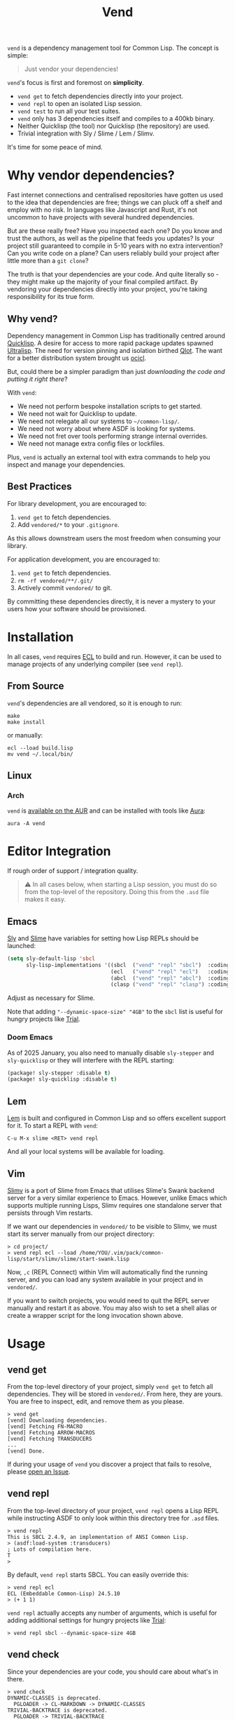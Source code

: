 #+title: Vend

=vend= is a dependency management tool for Common Lisp. The concept is simple:

#+begin_quote
Just vendor your dependencies!
#+end_quote

=vend='s focus is first and foremost on *simplicity*.

- =vend get= to fetch dependencies directly into your project.
- =vend repl= to open an isolated Lisp session.
- =vend test= to run all your test suites.
- =vend= only has 3 dependencies itself and compiles to a 400kb binary.
- Neither Quicklisp (the tool) nor Quicklisp (the repository) are used.
- Trivial integration with Sly / Slime / Lem / Slimv.

It's time for some peace of mind.

* Table of Contents :TOC_5_gh:noexport:
- [[#why-vendor-dependencies][Why vendor dependencies?]]
  - [[#why-vend][Why vend?]]
  - [[#best-practices][Best Practices]]
- [[#installation][Installation]]
  - [[#from-source][From Source]]
  - [[#linux][Linux]]
    - [[#arch][Arch]]
- [[#editor-integration][Editor Integration]]
  - [[#emacs][Emacs]]
    - [[#doom-emacs][Doom Emacs]]
  - [[#lem][Lem]]
  - [[#vim][Vim]]
- [[#usage][Usage]]
  - [[#vend-get][vend get]]
  - [[#vend-repl][vend repl]]
  - [[#vend-check][vend check]]
  - [[#vend-eval][vend eval]]
  - [[#vend-graph][vend graph]]
  - [[#vend-init][vend init]]
  - [[#vend-search][vend search]]
  - [[#vend-test][vend test]]
    - [[#setup][Setup]]
    - [[#integrations][Integrations]]
- [[#ci-integration][CI Integration]]
- [[#coverage][Coverage]]
- [[#compiler-compatibility][Compiler Compatibility]]
- [[#faq][FAQ]]
  - [[#how-do-i-update-dependencies][How do I update dependencies?]]
  - [[#how-can-i-build-executables-of-my-application][How can I build executables of my application?]]
  - [[#how-do-i-refer-to-local-dependencies][How do I refer to local dependencies?]]
  - [[#can-i-install-new-dependencies-while-vend-repl-is-running][Can I install new dependencies while =vend repl= is running?]]
  - [[#does-this-use-git-submodules][Does this use git submodules?]]
  - [[#why-ecl][Why ECL?]]

* Why vendor dependencies?

Fast internet connections and centralised repositories have gotten us used to
the idea that dependencies are free; things we can pluck off a shelf and employ
with no risk. In languages like Javascript and Rust, it's not uncommon to have
projects with several hundred dependencies.

But are these really free? Have you inspected each one? Do you know and trust
the authors, as well as the pipeline that feeds you updates? Is your project
still guaranteed to compile in 5-10 years with no extra intervention? Can you
write code on a plane? Can users reliably build your project after little more
than a =git clone=?

The truth is that your dependencies are your code. And quite literally so - they
might make up the majority of your final compiled artifact. By vendoring your
dependencies directly into your project, you're taking responsibility for its
true form.

** Why vend?

Dependency management in Common Lisp has traditionally centred around [[https://www.quicklisp.org/beta/][Quicklisp]].
A desire for access to more rapid package updates spawned [[https://ultralisp.org/][Ultralisp]]. The need
for version pinning and isolation birthed [[https://github.com/fukamachi/qlot][Qlot]]. The want for a better
distribution system brought us [[https://github.com/ocicl/ocicl][ocicl]].

But, could there be a simpler paradigm than just /downloading the code and
putting it right there/?

With =vend=:

- We need not perform bespoke installation scripts to get started.
- We need not wait for Quicklisp to update.
- We need not relegate all our systems to =~/common-lisp/=.
- We need not worry about where ASDF is looking for systems.
- We need not fret over tools performing strange internal overrides.
- We need not manage extra config files or lockfiles.

Plus, =vend= is actually an external tool with extra commands to help you inspect
and manage your dependencies.

** Best Practices

For library development, you are encouraged to:

1. =vend get= to fetch dependencies.
2. Add =vendored/*= to your =.gitignore=.

As this allows downstream users the most freedom when consuming your library.

For application development, you are encouraged to:

1. =vend get= to fetch dependencies.
2. =rm -rf vendored/**/.git/=
3. Actively commit =vendored/= to git.

By committing these dependencies directly, it is never a mystery to your users
how your software should be provisioned.

* Installation

In all cases, =vend= requires [[https://ecl.common-lisp.dev/][ECL]] to build and run. However, it can be used to
manage projects of any underlying compiler (see =vend repl=).

** From Source

=vend='s dependencies are all vendored, so it is enough to run:

#+begin_example
make
make install
#+end_example

or manually:

#+begin_example
ecl --load build.lisp
mv vend ~/.local/bin/
#+end_example

** Linux

*** Arch

=vend= is [[https://aur.archlinux.org/packages/vend][available on the AUR]] and can be installed with tools like [[https://github.com/fosskers/aura][Aura]]:

#+begin_example
aura -A vend
#+end_example

* Editor Integration

If rough order of support / integration quality.

#+begin_quote
⚠ In all cases below, when starting a Lisp session, you must do so from the
top-level of the repository. Doing this from the =.asd= file makes it easy.
#+end_quote

** Emacs

[[https://github.com/joaotavora/sly][Sly]] and [[https://github.com/slime/slime][Slime]] have variables for setting how Lisp REPLs should be launched:

#+begin_src emacs-lisp
(setq sly-default-lisp 'sbcl
      sly-lisp-implementations '((sbcl  ("vend" "repl" "sbcl")  :coding-system utf-8-unix)
                                 (ecl   ("vend" "repl" "ecl")   :coding-system utf-8-unix)
                                 (abcl  ("vend" "repl" "abcl")  :coding-system utf-8-unix)
                                 (clasp ("vend" "repl" "clasp") :coding-system utf-8-unix)))
#+end_src

Adjust as necessary for Slime.

Note that adding ="--dynamic-space-size" "4GB"= to the =sbcl= list is useful for
hungry projects like [[https://github.com/Shirakumo/trial][Trial]].

*** Doom Emacs

As of 2025 January, you also need to manually disable =sly-stepper= and
=sly-quicklisp= or they will interfere with the REPL starting:

#+begin_src emacs-lisp
(package! sly-stepper :disable t)
(package! sly-quicklisp :disable t)
#+end_src

** Lem

[[https://lem-project.github.io/][Lem]] is built and configured in Common Lisp and so offers excellent support for
it. To start a REPL with =vend=:

#+begin_example
C-u M-x slime <RET> vend repl
#+end_example

And all your local systems will be available for loading.

** Vim

[[https://github.com/kovisoft/slimv][Slimv]] is a port of Slime from Emacs that utilises Slime's Swank backend server
for a very similar experience to Emacs. However, unlike Emacs which supports
multiple running Lisps, Slimv requires one standalone server that persists
through Vim restarts.

If we want our dependencies in =vendored/= to be visible to Slimv, we must start
its server manually from our project directory:

#+begin_example
> cd project/
> vend repl ecl --load /home/YOU/.vim/pack/common-lisp/start/slimv/slime/start-swank.lisp
#+end_example

Now, =,c= (REPL Connect) within Vim will automatically find the running server,
and you can load any system available in your project and in =vendored/=.

If you want to switch projects, you would need to quit the REPL server manually
and restart it as above. You may also wish to set a shell alias or create a
wrapper script for the long invocation shown above.

* Usage
** vend get

From the top-level directory of your project, simply =vend get= to fetch all
dependencies. They will be stored in =vendored/=. From here, they are yours. You
are free to inspect, edit, and remove them as you please.

#+begin_example
> vend get
[vend] Downloading dependencies.
[vend] Fetching FN-MACRO
[vend] Fetching ARROW-MACROS
[vend] Fetching TRANSDUCERS
...
[vend] Done.
#+end_example

If during your usage of =vend= you discover a project that fails to resolve,
please [[https://github.com/fosskers/vend/issues][open an Issue]].

** vend repl

From the top-level directory of your project, =vend repl= opens a Lisp REPL while
instructing ASDF to only look within this directory tree for =.asd= files.

#+begin_example
> vend repl
This is SBCL 2.4.9, an implementation of ANSI Common Lisp.
> (asdf:load-system :transducers)
; Lots of compilation here.
T
>
#+end_example

By default, =vend repl= starts SBCL. You can easily override this:

#+begin_example
> vend repl ecl
ECL (Embeddable Common-Lisp) 24.5.10
> (+ 1 1)
#+end_example

=vend repl= actually accepts any number of arguments, which is useful for adding
additional settings for hungry projects like [[https://github.com/Shirakumo/trial][Trial]]:

#+begin_example
> vend repl sbcl --dynamic-space-size 4GB
#+end_example

** vend check

Since your dependencies are your code, you should care about what's in there.

#+begin_example
> vend check
DYNAMIC-CLASSES is deprecated.
  PGLOADER -> CL-MARKDOWN -> DYNAMIC-CLASSES
TRIVIAL-BACKTRACE is deprecated.
  PGLOADER -> TRIVIAL-BACKTRACE
#+end_example

Woops! And while Common Lisp has a culture of "done means done, not dead", it's
still important to know what you're getting yourself into.

** vend eval

Run arbitrary Lisp code with all your dependencies available.

#+begin_example
> vend eval "(asdf:load-system :transducers) (in-package :transducers) (princ (transduce #'pass #'first '(1)))"
#+end_example

You can pass as many s-expressions as you want within the argument string.
Useful also for scripting; you can load a known system and run any function
within it.

** vend graph

After running =vend get=, you can inspect your full dependency graph via =vend graph=:

#+begin_example
> vend graph
#+end_example

This produces a =deps.dot= file, which can be viewed directly with =xdot=:

#+begin_example
> xdot deps.dot
#+end_example

Or you can render it into a static PNG to send around to your friends to brag
about how few dependencies you're using:

#+begin_example
> cat deps.dot | dot -Tpng -o deps.png
#+end_example

In the case of =vend=, this produces an image like:

[[file:deps.png]]

If the graph is too messy, you can "focus" it with an extra argument to =vend graph=:

#+begin_example
vend graph lem
#+end_example

In the case of the large [[https://github.com/lem-project/lem][Lem]] project, this would display a graph of only the
core application and not its test suites, etc.

** vend init

If you don't even have a project yet, =vend init= will create a simple skeleton
for you.

#+begin_example
> vend init foo
#+end_example

This generates:

#+begin_example
foo
├── foo.asd
└── src
    └── package.lisp
#+end_example

** vend search

Search the known systems via some term.

#+begin_example
> vend search woo
woo    https://github.com/fukamachi/woo.git
wookie https://github.com/orthecreedence/wookie.git
#+end_example

** vend test

Detect and run testable systems. Yields a proper error code to the terminal if
failures are detected (good for CI!).

#+begin_example
> vend test
[vend] Running tests.
...
;; Summary:
Passed:    68
Failed:     0
Skipped:    0
#+end_example

Pass an additional arg to switch compilers:

#+begin_example
> vend test ecl
#+end_example

*** Setup

In order for the test suite to be detected properly, your systems must look
something like this:

#+begin_src lisp
(defsystem "foo"
  :components ((:module "src" :components ((:file "package"))))
  :in-order-to ((test-op (test-op :foo/tests))))

(defsystem "foo/tests"
  :depends-on (:foo :parachute)
  :components ((:module "tests" :components ((:file "tests"))))
  :perform (test-op (op c) (symbol-call :parachute :test :foo/tests)))
#+end_src

*** Integrations

| Library   | Compatibility | Notes                                      |
|-----------+---------------+--------------------------------------------|
| [[https://github.com/Shinmera/parachute][Parachute]] | ✅           |                                            |
| [[https://codeberg.org/cage/clunit2][Clunit2]]   | ✅           |                                            |
| [[https://github.com/lispci/fiveam][FiveAM]]    | ✅*          | Test system must export =all-tests= function |
| [[https://github.com/fukamachi/rove][Rove]]      | ❌           | Usage of =package-inferred-system=           |

If no specific (or an unknown) testing library is used, =vend= will fall back to a
naive =(asdf:test-system :foo)= call. However, this will not yield the correct
error code to the terminal in the event of test failures.

If you desire integration with libraries not listed here, please [[https://github.com/fosskers/vend/issues][open an Issue]].
* CI Integration

A [[https://github.com/marketplace/actions/common-lisp-testing][Github Action]] is available that utilises =vend=. In the simplest case:

#+begin_src yaml
on:
  push:
    branches: [master]
  pull_request:

jobs:
  test:
    runs-on: ubuntu-latest
    name: Unit Tests
    steps:
      - name: Clone the Project
        uses: actions/checkout@v4

      - name: Set up Common Lisp
        uses: fosskers/common-lisp@v1

      - name: Test
        run: |
          vend test
#+end_src

See its README for more information.

* Coverage

=vend= does not cover all of what's available on Quicklisp, but it does have
significant enough coverage to resolve and compile a number of large, modern
projects:

- Resolves: Does =vend get= complete?
- Compiles: Does =(asdf:load-system :foo)= within =vend repl= complete?
- Tests: Does =vend test= or =(asdf:test-system :foo)= within =vend repl= pass?

| Project    | Resolves? | Compiles? | Tests? | Category       | Notes                               |
|------------+-----------+-----------+--------+----------------+-------------------------------------|
| [[https://github.com/Shirakumo/alloy][Alloy]]      | ✅       | ✅       | ✅    | UI             |                                     |
| [[https://github.com/phantomics/april][April]]      | ✅       | ✅       | -      | Language       |                                     |
| [[https://chiselapp.com/user/MistressRemilia/repository/benben/home][Benben]]     | ❌       | -         | -      | Music          | =vend= can't pull Fossil repos        |
| [[https://github.com/ciel-lang/CIEL][CIEL]]       | ✅       | ✅*      | -      | Dev tool       | CCL only                            |
| [[https://github.com/rabbibotton/clog][Clog]]       | ✅       | ✅       | -      | GUI            |                                     |
| [[https://github.com/coalton-lang/coalton][Coalton]]    | ✅       | ✅       | ✅    | Language       |                                     |
| [[https://github.com/bohonghuang/cl-gtk4][GTK4]]       | ✅       | ✅       | -      | GUI            |                                     |
| [[https://github.com/Shirakumo/kandria][Kandria]]    | ✅       | ✅       | -      | Game           |                                     |
| [[https://github.com/lem-project/lem][Lem]]        | ✅       | ❌       | -      | Editor         | Usage of =package-inferred-system=    |
| [[https://github.com/Lisp-Stat/lisp-stat][Lisp-stat]]  | ✅       | ✅       | -      | Math           |                                     |
| [[https://codeberg.org/McCLIM/McCLIM][McCLIM]]     | ✅       | ✅       | ✅    | GUI            |                                     |
| [[https://github.com/fukamachi/mito][Mito]]       | ✅       | ✅       | ✅    | Database       |                                     |
| [[https://codeberg.org/cage/nodgui][Nodgui]]     | ✅       | ✅       | ✅    | GUI            |                                     |
| [[https://github.com/atlas-engineer/nyxt][Nyxt]]       | ✅       | ✅       | ✅    | Browser        |                                     |
| [[https://github.com/ocicl/ocicl][OCICL]]      | ✅       | ✅       | -      | Dev tool       |                                     |
| [[https://github.com/marijnh/Postmodern][Postmodern]] | ✅       | ✅       | ✅    | Database       |                                     |
| [[https://github.com/fukamachi/qlot][Qlot]]       | ❌       | -         | -      | Dev tool       | Usage of =package-inferred-system=    |
| [[https://github.com/quicklisp/quicklisp-client][Quicklisp]]  | ✅       | ❌       | -      | Dev tool       | System is unloadable: [[https://github.com/quicklisp/quicklisp-client/issues/125][(1)​]] [[https://github.com/quicklisp/quicklisp-client/issues/140][(2)​]]      |
| [[https://github.com/Shirakumo/radiance][Radiance]]   | ✅       | ✅       | ✅    | Web            |                                     |
| [[https://github.com/roswell/roswell][Roswell]]    | ✅       | ❌       | -      | Dev tool       | Requires =quicklisp= internally       |
| [[https://github.com/stumpwm/stumpwm][StumpWM]]    | ✅       | ✅       | ✅    | Window Manager | SBCL-only                           |
| [[https://codeberg.org/cage/tinmop][Tinmop]]     | ✅       | ✅       | -      | Chat           |                                     |
| [[https://github.com/Shirakumo/trial][Trial]]      | ✅       | ✅       | ✅    | Gamedev        | [[https://github.com/Shirakumo/trial-assets/][trial-assets]] manual setup for demos |
| [[https://github.com/fukamachi/woo][Woo]]        | ✅       | ✅       | ❌    | Web            | Usage of =package-inferred-system=    |

If during your usage of =vend= you discover a project that fails to resolve,
please [[https://github.com/fosskers/vend/issues][open an Issue]].

* Compiler Compatibility

=vend repl= and =eval= work with the following compilers:

| Compiler  | Status | Notes                 |
|-----------+--------+-----------------------|
| SBCL      | ✅    |                       |
| ECL       | ✅    |                       |
| ABCL      | ✅    |                       |
| CMUCL     | ✅    | From 2025-07 Snapshot |
| Clasp     | ✅    |                       |
| CCL       | ✅    |                       |
| [[https://gitlab.com/gnu-clisp/clisp][Clisp]]     | ✅    | Doesn't support [[https://gitlab.com/gnu-clisp/clisp/-/merge_requests/3][PLN]]   |
|-----------+--------+-----------------------|
| Allegro   | ✅    |                       |
| LispWorks | ❓    |                       |

[[https://wiki.archlinux.org/title/Common_Lisp#Historical][Historical implementations]] are not considered.

* FAQ

** How do I update dependencies?

The intent is that by vendoring, you're taking responsibility for the "true
shape" of your program. So, upgrading dependencies should always be a conscious
choice, done for a specific reason. Therefore there is no "bulk update" button.

To update a single dependency, you can =git pull= it specifically. If you've
already committed that dependency to your repo (as in the application case),
you're still able to:

#+begin_example
rm -rf vendored/old-dep
vend get
rm -rf vendored/old-dep/.git/
#+end_example

But you're discouraged from doing this habitually.

** How can I build executables of my application?

See [[file:build.lisp][build.lisp]] for how =vend= is built, which uses ECL. For SBCL, consider adding:

#+begin_src lisp
(sb-ext:save-lisp-and-die #p"foobar"
                          :toplevel #'foobar:launch
                          :executable t
                          :compression t)
#+end_src

Consider also =vend eval=. For projects that have sufficient build commands
already set in their =.asd= files, this may be enough:

#+begin_example
vend eval "(asdf:load-system :waytemp) (asdf:make :waytemp)"
#+end_example

** How do I refer to local dependencies?

=vend get= fetches dependencies it knows about via =git=, but sometimes you want to
refer to a dependency that already exists somewhere else on your local machine.
To trick =vend=, you can either:

- Make a copy of the local project within =vendored/=.
- Create a symlink inside =vendored/= that refers to the local project.

Then, when running =vend get= it will see the folder you added and assume it had
already fetched it via a previous call to =vend get=. Likewise, =vend repl= should
"just work".

** Can I install new dependencies while =vend repl= is running?

Probably not. At least, =vend= assumes that Quicklisp doesn't exist, and it tells
ASDF to only look for systems in the current directory tree. It's not clear what
a call to =(ql:quickload ...)= would do in that case.

If you want new packages available to =vend repl=, you can:

- Manually clone them into =vendored/= (discouraged).
- Add them to your =.asd= explicitly and call =vend get=.

Either way, it's expected that you ensure that when a user freshly clones your
repository, runs =vend get=, and then loads your system, everything should work.

** Does this use git submodules?

No. Submodules need to be recloned by your users, which is a weaker long-term
guarantee than true vendoring. Submodules are also a pain in the neck to manage.
With =vend=, if you want to change and make new commits to vendored dependencies,
you're still free to do so.

** Why ECL?

To avoid dependencies, =vend= uses a number of [[https://gitlab.com/embeddable-common-lisp/ecl][ECL]]-specific extensions. However,
you're free to use it to manage Lisp projects of any (modern) compiler. ECL
typically produces very small binaries; in the case of =vend= it's only a few
hundred kilobytes, which eases distribution.

